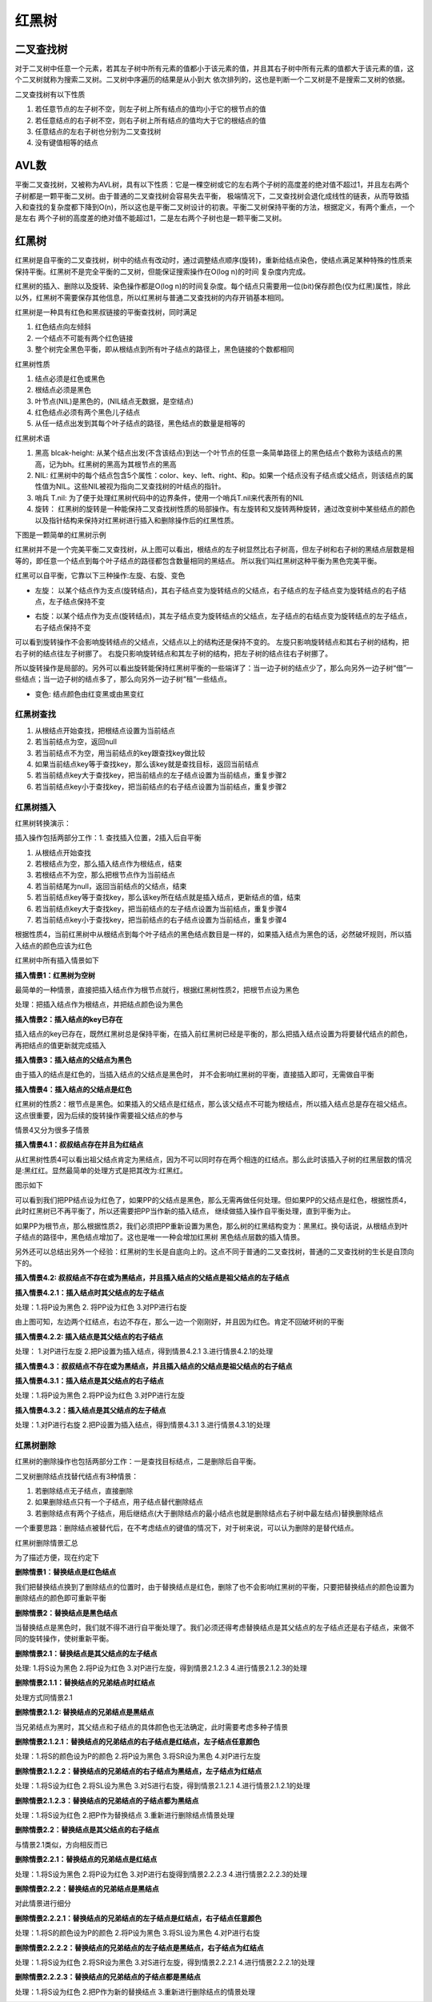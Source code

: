 红黑树
========

二叉查找树
------------

.. image::
    res/binary_search.png

对于二叉树中任意一个元素，若其左子树中所有元素的值都小于该元素的值，并且其右子树中所有元素的值都大于该元素的值，这个二叉树就称为搜索二叉树。二叉树中序遍历的结果是从小到大
依次排列的，这也是判断一个二叉树是不是搜索二叉树的依据。

二叉查找树有以下性质

1) 若任意节点的左子树不空，则左子树上所有结点的值均小于它的根节点的值
2) 若任意结点的右子树不空，则右子树上所有结点的值均大于它的根结点的值
3) 任意结点的左右子树也分别为二叉查找树
4) 没有键值相等的结点


AVL数
------

.. image::
    res/binary_avl.png

平衡二叉查找树，又被称为AVL树，具有以下性质：它是一棵空树或它的左右两个子树的高度差的绝对值不超过1，并且左右两个子树都是一颗平衡二叉树。由于普通的二叉查找树会容易失去平衡，
极端情况下，二叉查找树会退化成线性的链表，从而导致插入和查找的复杂度都下降到O(n)，所以这也是平衡二叉树设计的初衷。平衡二叉树保持平衡的方法，根据定义，有两个重点，一个是左右
两个子树的高度差的绝对值不能超过1，二是左右两个子树也是一颗平衡二叉树。

红黑树
-------

红黑树是自平衡的二叉查找树，树中的结点有改动时，通过调整结点顺序(旋转)，重新给结点染色，使结点满足某种特殊的性质来保持平衡。红黑树不是完全平衡的二叉树，但能保证搜索操作在O(log n)的时间
复杂度内完成。

红黑树的插入、删除以及旋转、染色操作都是O(log n)的时间复杂度。每个结点只需要用一位(bit)保存颜色(仅为红黑)属性，除此以外，红黑树不需要保存其他信息，所以红黑树与普通二叉查找树的内存开销基本相同。

红黑树是一种具有红色和黑叔链接的平衡查找树，同时满足

1) 红色结点向左倾斜
2) 一个结点不可能有两个红色链接
3) 整个树完全黑色平衡，即从根结点到所有叶子结点的路径上，黑色链接的个数都相同


红黑树性质

1) 结点必须是红色或黑色
2) 根结点必须是黑色
3) 叶节点(NIL)是黑色的，(NIL结点无数据，是空结点)
4) 红色结点必须有两个黑色儿子结点
5) 从任一结点出发到其每个叶子结点的路径，黑色结点的数量是相等的


红黑树术语

1) 黑高 blcak-height: 从某个结点出发(不含该结点)到达一个叶节点的任意一条简单路径上的黑色结点个数称为该结点的黑高，记为bh。红黑树的黑高为其根节点的黑高
2) NIL: 红黑树中的每个结点包含5个属性：color、key、left、right、和p。如果一个结点没有子结点或父结点，则该结点的属性值为NIL。这些NIL被视为指向二叉查找树的叶结点的指针。
3) 哨兵 T.nil: 为了便于处理红黑树代码中的边界条件，使用一个哨兵T.nil来代表所有的NIL
4) 旋转： 红黑树的旋转是一种能保持二叉查找树性质的局部操作。有左旋转和又旋转两种旋转，通过改变树中某些结点的颜色以及指针结构来保持对红黑树进行插入和删除操作后的红黑性质。


下图是一颗简单的红黑树示例

.. image::
    res/rb_tree_simple.png

红黑树并不是一个完美平衡二叉查找树，从上图可以看出，根结点的左子树显然比右子树高，但左子树和右子树的黑结点层数是相等的，即任意一个结点到每个叶子结点的路径都包含数量相同的黑结点。
所以我们叫红黑树这种平衡为黑色完美平衡。


红黑可以自平衡，它靠以下三种操作:左旋、右旋、变色

-  左旋： 以某个结点作为支点(旋转结点)，其右子结点变为旋转结点的父结点，右子结点的左子结点变为旋转结点的右子结点，左子结点保持不变

.. image::
    res/rb_tree_turnleft.png


- 右旋：以某个结点作为支点(旋转结点)，其左子结点变为旋转结点的父结点，左子结点的右结点变为旋转结点的左子结点，右子结点保持不变

.. image::
    res/rb_tree_turnright.png

可以看到旋转操作不会影响旋转结点的父结点，父结点以上的结构还是保持不变的。 左旋只影响旋转结点和其右子树的结构，把右子树的结点往左子树挪了。 右旋只影响旋转结点和其左子树的结构，把左子树的结点往右子树挪了。

所以旋转操作是局部的。另外可以看出旋转能保持红黑树平衡的一些端详了：当一边子树的结点少了，那么向另外一边子树“借”一些结点；当一边子树的结点多了，那么向另外一边子树“租”一些结点。

- 变色: 结点颜色由红变黑或由黑变红



红黑树查找
^^^^^^^^^^^

1) 从根结点开始查找，把根结点设置为当前结点
2) 若当前结点为空，返回null
3) 若当前结点不为空，用当前结点的key跟查找key做比较
4) 如果当前结点key等于查找key，那么该key就是查找目标，返回当前结点
5) 若当前结点key大于查找key，把当前结点的左子结点设置为当前结点，重复步骤2
6) 若当前结点key小于查找key，把当前结点的右子结点设置为当前结点，重复步骤2


.. image::
    res/rb_tree_search.png

红黑树插入
^^^^^^^^^^^

红黑树转换演示：

.. image::
    res/rb_tree_insert_demo.gif

插入操作包括两部分工作：1. 查找插入位置，2插入后自平衡

1) 从根结点开始查找
2) 若根结点为空，那么插入结点作为根结点，结束
3) 若根结点不为空，那么把根节点作为当前结点
4) 若当前结尾为null，返回当前结点的父结点，结束
5) 若当前结点key等于查找key，那么该key所在结点就是插入结点，更新结点的值，结束
6) 若当前结点key大于查找key，把当前结点的左子结点设置为当前结点，重复步骤4
7) 若当前结点key小于查找key，把当前结点的右子结点设置为当前结点，重复步骤4

.. image::
    res/rb_tree_insert.png

根据性质4，当前红黑树中从根结点到每个叶子结点的黑色结点数目是一样的，如果插入结点为黑色的话，必然破坏规则，所以插入结点的颜色应该为红色


红黑树中所有插入情景如下

.. image::
    res/rb_tree_insert_case.png


**插入情景1：红黑树为空树**

最简单的一种情景，直接把插入结点作为根节点就行，根据红黑树性质2，把根节点设为黑色

处理：把插入结点作为根结点，并把结点颜色设为黑色


**插入情景2：插入结点的key已存在**

插入结点的key已存在，既然红黑树总是保持平衡，在插入前红黑树已经是平衡的，那么把插入结点设置为将要替代结点的颜色，再把结点的值更新就完成插入

**插入情景3：插入结点的父结点为黑色**

由于插入的结点是红色的，当插入结点的父结点是黑色时， 并不会影响红黑树的平衡，直接插入即可，无需做自平衡

**插入情景4：插入结点的父结点是红色**

红黑树的性质2：根节点是黑色。如果插入的父结点是红结点，那么该父结点不可能为根结点，所以插入结点总是存在祖父结点。这点很重要，因为后续的旋转操作需要祖父结点的参与

情景4又分为很多子情景

**插入情景4.1：叔叔结点存在并且为红结点**

从红黑树性质4可以看出祖父结点肯定为黑结点，因为不可以同时存在两个相连的红结点。那么此时该插入子树的红黑层数的情况是:黑红红。显然最简单的处理方式是把其改为:红黑红。

图示如下

.. image::
    res/rb_tree_insert_4.1.1.png

.. image::
    res/rb_tree_insert_4.1.2.png

可以看到我们把PP结点设为红色了，如果PP的父结点是黑色，那么无需再做任何处理。但如果PP的父结点是红色，根据性质4，此时红黑树已不再平衡了，所以还需要把PP当作新的插入结点，
继续做插入操作自平衡处理，直到平衡为止。


如果PP为根节点，那么根据性质2，我们必须把PP重新设置为黑色，那么树的红黑结构变为：黑黑红。换句话说，从根结点到叶子结点的路径中，黑色结点增加了。这也是唯一一种会增加红黑树
黑色结点层数的插入情景。

另外还可以总结出另外一个经验：红黑树的生长是自底向上的。这点不同于普通的二叉查找树，普通的二叉查找树的生长是自顶向下的。


**插入情景4.2: 叔叔结点不存在或为黑结点，并且插入结点的父结点是祖父结点的左子结点**



**插入情景4.2.1：插入结点时其父结点的左子结点**

处理：1.将P设为黑色     2. 将PP设为红色     3.对PP进行右旋


.. image::
    res/rb_tree_insert_4.2.1.png

由上图可知，左边两个红结点，右边不存在，那么一边一个刚刚好，并且因为红色。肯定不回破坏树的平衡


**插入情景4.2.2: 插入结点是其父结点的右子结点**

处理： 1.对P进行左旋    2.把P设置为插入结点，得到情景4.2.1  3.进行情景4.2.1的处理

.. image::
    res/rb_tree_insert_4.2.2.png

**插入情景4.3：叔叔结点不存在或为黑结点，并且插入结点的父结点是祖父结点的右子结点**


**插入情景4.3.1：插入结点是其父结点的右子结点**

处理：1.将P设为黑色     2.将PP设为红色      3.对PP进行左旋

.. image::
    res/rb_tree_insert_4.3.1.png


**插入情景4.3.2：插入结点是其父结点的左子结点**

处理：1.对P进行右旋     2.把P设置为插入结点，得到情景4.3.1      3.进行情景4.3.1的处理

.. image::
    res/rb_tree_insert_4.3.2.png    


红黑树删除
^^^^^^^^^^^^

红黑树的删除操作也包括两部分工作：一是查找目标结点，二是删除后自平衡。

二叉树删除结点找替代结点有3种情景：

1) 若删除结点无子结点，直接删除
2) 如果删除结点只有一个子结点，用子结点替代删除结点
3) 若删除结点有两个子结点，用后继结点(大于删除结点的最小结点也就是删除结点右子树中最左结点)替换删除结点

一个重要思路：删除结点被替代后，在不考虑结点的键值的情况下，对于树来说，可以认为删除的是替代结点。

.. image::
    res/rb_tree_delet.png

红黑树删除情景汇总

.. image::
    res/rb_tree_delet_case.png


为了描述方便，现在约定下

.. image::
    res/rb_tree_delet_r.png


**删除情景1：替换结点是红色结点**

我们把替换结点换到了删除结点的位置时，由于替换结点是红色，删除了也不会影响红黑树的平衡，只要把替换结点的颜色设置为删除结点的颜色即可重新平衡


**删除情景2：替换结点是黑色结点**

当替换结点是黑色时，我们就不得不进行自平衡处理了。我们必须还得考虑替换结点是其父结点的左子结点还是右子结点，来做不同的旋转操作，使树重新平衡。

**删除情景2.1：替换结点是其父结点的左子结点**

处理: 1.将S设为黑色     2.将P设为红色   3.对P进行左旋，得到情景2.1.2.3  4.进行情景2.1.2.3的处理

.. image::
    res/rb_tree_delet_2.1.png

**删除情景2.1.1：替换结点的兄弟结点时红结点**

处理方式同情景2.1

**删除情景2.1.2: 替换结点的兄弟结点是黑结点**

当兄弟结点为黑时，其父结点和子结点的具体颜色也无法确定，此时需要考虑多种子情景

**删除情景2.1.2.1：替换结点的兄弟结点的右子结点是红结点，左子结点任意颜色**

处理：1.将S的颜色设为P的颜色    2.将P设为黑色   3.将SR设为黑色      4.对P进行左旋

.. image::
    res/rb_tree_delet_2.1.2.1.png


**删除情景2.1.2.2：替换结点的兄弟结点的右子结点为黑结点，左子结点为红结点**

处理：1.将S设为红色     2.将SL设为黑色  3.对S进行右旋，得到情景2.1.2.1  4.进行情景2.1.2.1的处理

.. image::
    res/rb_tree_delet_2.1.2.2.png

**删除情景2.1.2.3：替换结点的兄弟结点的子结点都为黑结点**

处理：1.将S设为红色   2.把P作为替换结点     3.重新进行删除结点情景处理


.. image::
    res/rb_tree_delet_2.1.2.3.png


**删除情景2.2：替换结点是其父结点的右子结点**

与情景2.1类似，方向相反而已

**删除情景2.2.1：替换结点的兄弟结点是红结点**

处理：1.将S设为黑色     2.将P设为红色   3.对P进行右旋得到情景2.2.2.3    4.进行情景2.2.2.3的处理

.. image::
    res/rb_tree_delet_2.2.1.png

**删除情景2.2.2：替换结点的兄弟结点是黑结点**

对此情景进行细分

**删除情景2.2.2.1：替换结点的兄弟结点的左子结点是红结点，右子结点任意颜色**

处理：1.将S的颜色设为P的颜色    2.将P设为黑色   3.将SL设为黑色  4.对P进行右旋

.. image::
    res/rb_tree_delet_2.2.2.1.png
    

**删除情景2.2.2.2：替换结点的兄弟结点的左子结点是黑结点，右子结点为红结点**

处理：1.将S设为红色     2.将SR设为黑色      3.对S进行左旋，得到情景2.2.2.1  4.进行情景2.2.2.1的处理


.. image::
    res/rb_tree_delet_2.2.2.2.png


**删除情景2.2.2.3：替换结点的兄弟结点的子结点都是黑结点**

处理：1.将S设为红色         2.把P作为新的替换结点       3.重新进行删除结点的情景处理


.. image::
    res/rb_tree_delet_2.2.2.3.png



































